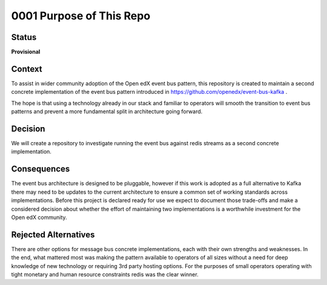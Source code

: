 0001 Purpose of This Repo
#########################

Status
******

**Provisional**

Context
*******

To assist in wider community adoption of the Open edX event bus pattern, this
repository is created to maintain a second concrete implementation of the
event bus pattern introduced in https://github.com/openedx/event-bus-kafka .

The hope is that using a technology already in our stack and familiar to
operators will smooth the transition to event bus patterns and prevent a more
fundamental split in architecture going forward.

Decision
********

We will create a repository to investigate running the event bus against redis
streams as a second concrete implementation.

Consequences
************

The event bus architecture is designed to be pluggable, however if this
work is adopted as a full alternative to Kafka there may need to be updates
to the current architecture to ensure a common set of working standards across
implementations. Before this project is declared ready for use we expect to
document those trade-offs and make a considered decision about whether the
effort of maintaining two implementations is a worthwhile investment for the
Open edX community.

Rejected Alternatives
*********************

There are other options for message bus concrete implementations, each with
their own strengths and weaknesses. In the end, what mattered most was making
the pattern available to operators of all sizes without a need for deep
knowledge of new technology or requiring 3rd party hosting options. For the
purposes of small operators operating with tight monetary and human resource
constraints redis was the clear winner.
